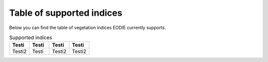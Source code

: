 .. _Index_table:

Table of supported indices
==========================

Below you can find the table of vegetation indices EODIE currently supports. 

.. csv-table:: Supported indices    
    :widths: 30, 30, 30, 30
    :header-rows: 1

    "Testi", "Testi", "Testi", "Testi"
    "Testi2", "Testi", "Testi2", "Testi2"
